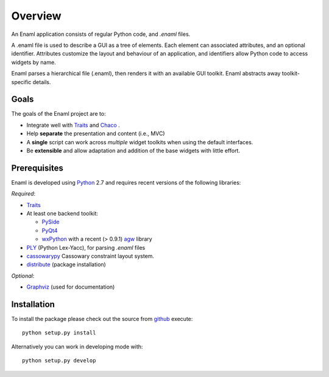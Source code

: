 Overview
--------
An Enaml application consists of regular Python code, and *.enaml* files.

A .enaml file is used to describe a GUI as a tree of elements. Each element
can associated attributes, and an optional identifier. Attributes
customize the layout and behaviour of an application, and identifiers allow
Python code to access widgets by name.

Enaml parses a hierarchical file (.enaml), then renders it with an
available GUI toolkit. Enaml abstracts away toolkit-specific details.


Goals
^^^^^

The goals of the Enaml project are to:

- Integrate well with `Traits <https://github.com/enthought/traits>`_ and
  `Chaco <http://code.enthought.com/chaco/>`_ .
- Help **separate** the presentation and content (i.e., MVC)
- A **single** script can work across *multiple* widget toolkits when
  using the default interfaces.
- Be **extensible** and allow adaptation and addition of the base widgets
  with little effort.

Prerequisites
^^^^^^^^^^^^^

Enaml is developed using `Python <http://python.org/>`_ 2.7 and requires
recent versions of the following libraries:

*Required*:

- `Traits <https://github.com/enthought/traits>`_
- At least one backend toolkit:

  - `PySide <http://www.pyside.org/>`_
  - `PyQt4 <http://www.riverbankcomputing.co.uk/software/pyqt/intro>`_
  - `wxPython <http://www.wxpython.org/>`_ with a recent (> 0.9.1)
    `agw <http://xoomer.virgilio.it/infinity77/AGW_Docs/index.html>`_
    library
- `PLY <http://www.dabeaz.com/ply/>`_ (Python Lex-Yacc),
  for parsing *.enaml* files
- `cassowarypy <http://pypi.python.org/pypi/cassowarypy>`_ Cassowary constraint
  layout system.
- `distribute <http://pypi.python.org/pypi/distribute>`_ (package
  installation)

*Optional*:

- `Graphviz <http://www.graphviz.org/>`_ (used for documentation)


Installation
^^^^^^^^^^^^

To install the package please check out the source from
`github <https://github.com/enthought/enaml>`_ execute::

    python setup.py install

Alternatively you can work in developing mode with::

    python setup.py develop
